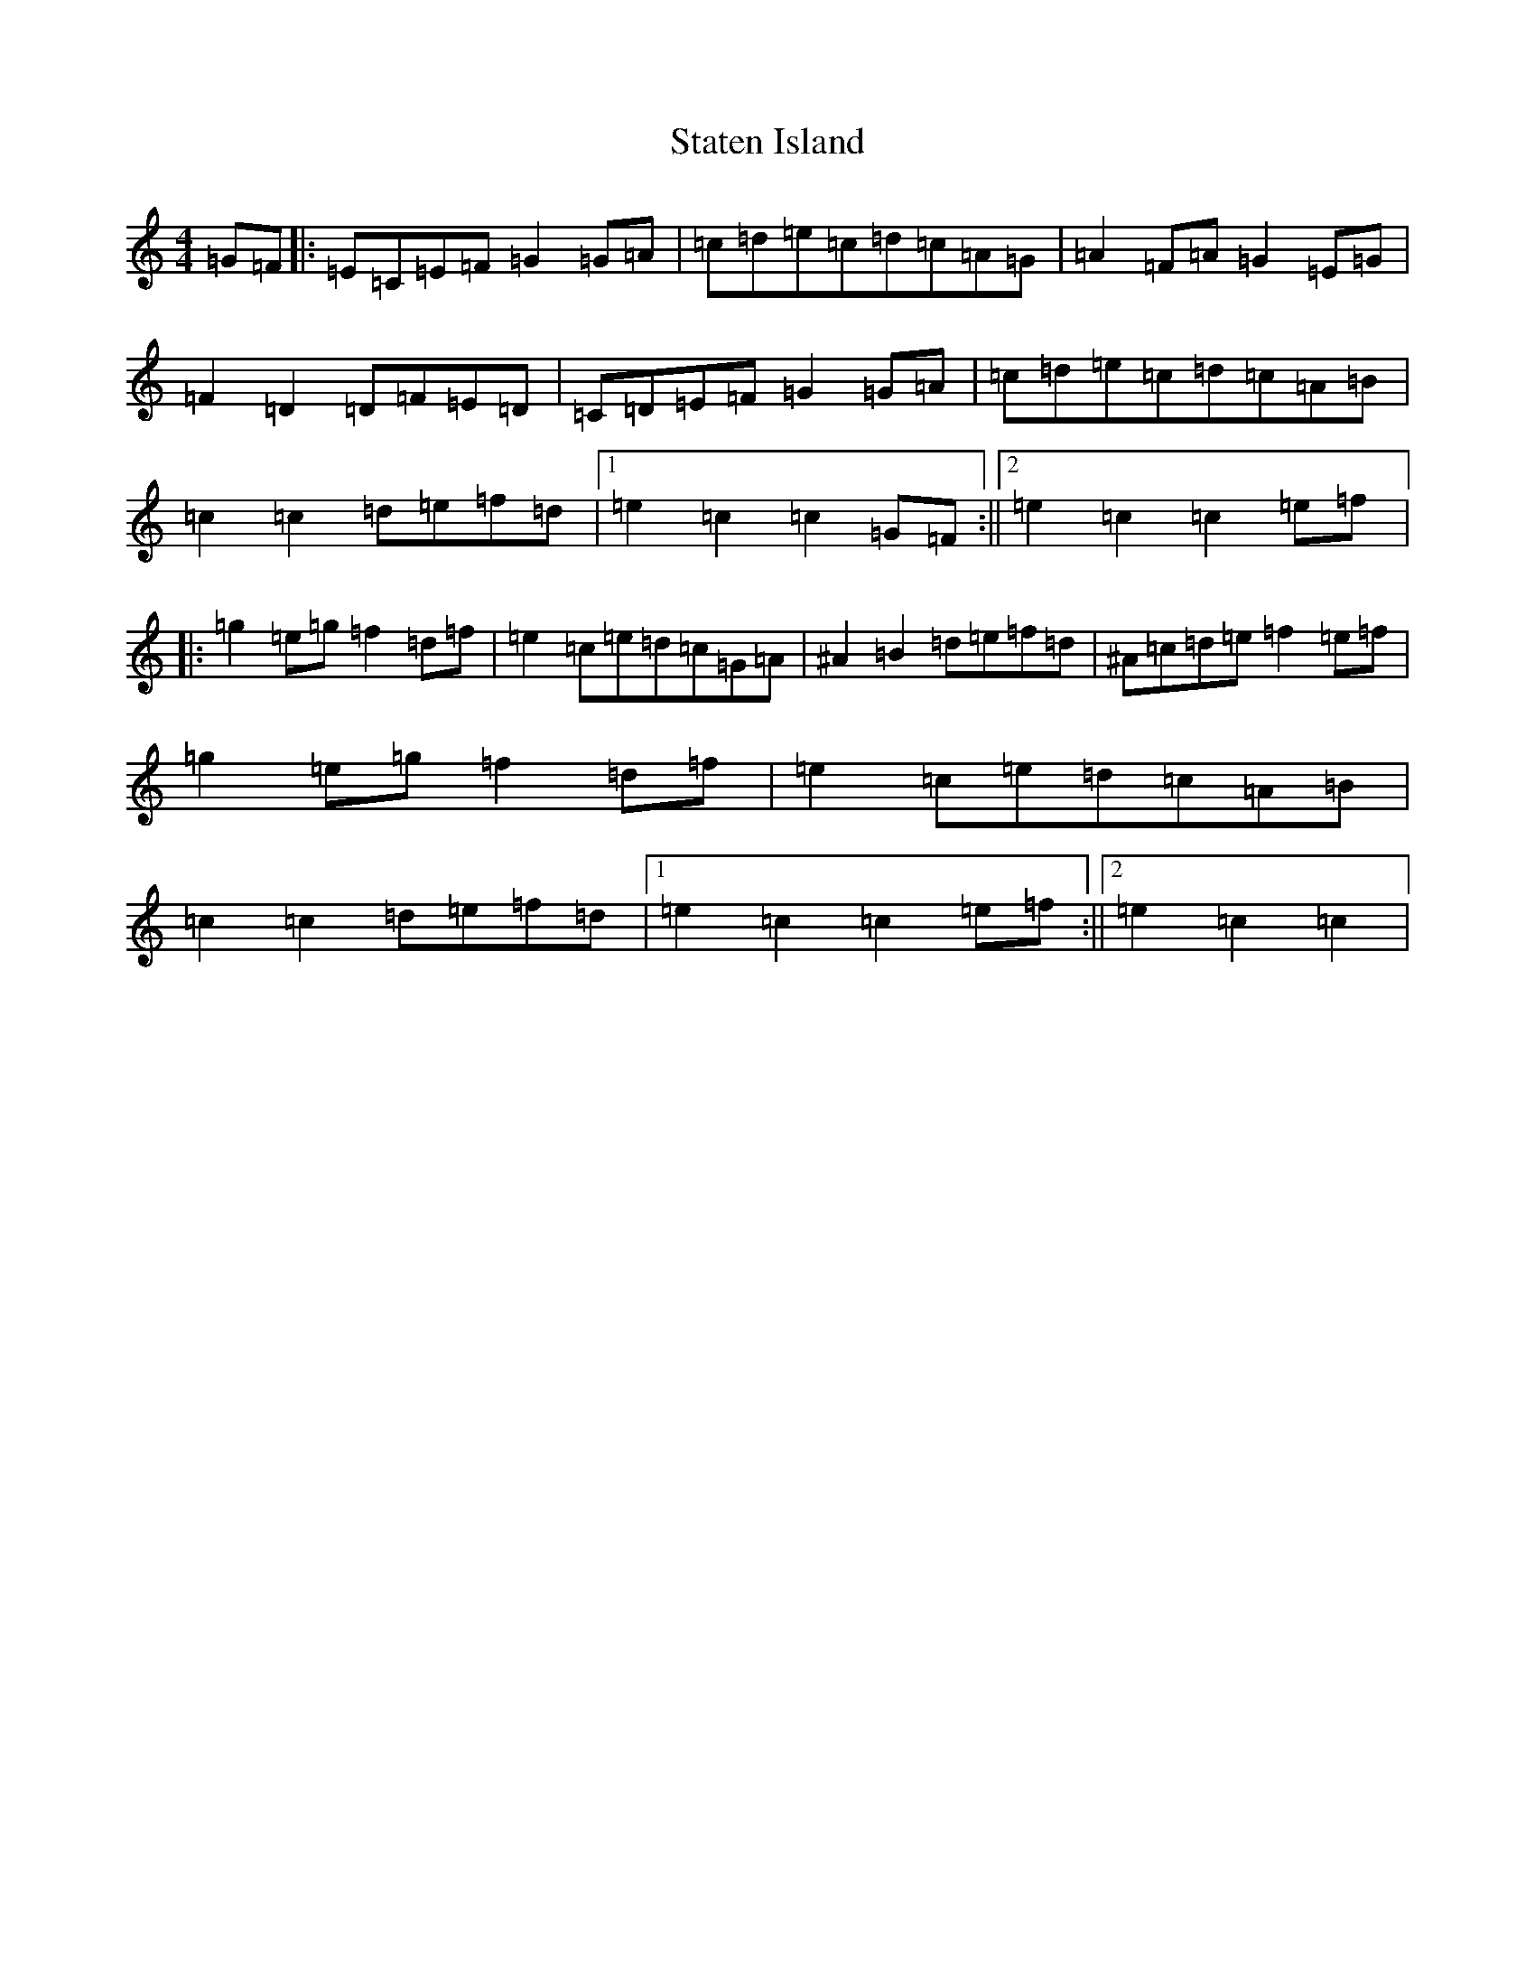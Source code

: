X: 20194
T: Staten Island
S: https://thesession.org/tunes/1285#setting24844
Z: D Major
R: hornpipe
M: 4/4
L: 1/8
K: C Major
=G=F|:=E=C=E=F=G2=G=A|=c=d=e=c=d=c=A=G|=A2=F=A=G2=E=G|=F2=D2=D=F=E=D|=C=D=E=F=G2=G=A|=c=d=e=c=d=c=A=B|=c2=c2=d=e=f=d|1=e2=c2=c2=G=F:||2=e2=c2=c2=e=f|:=g2=e=g=f2=d=f|=e2=c=e=d=c=G=A|^A2=B2=d=e=f=d|^A=c=d=e=f2=e=f|=g2=e=g=f2=d=f|=e2=c=e=d=c=A=B|=c2=c2=d=e=f=d|1=e2=c2=c2=e=f:||2=e2=c2=c2|